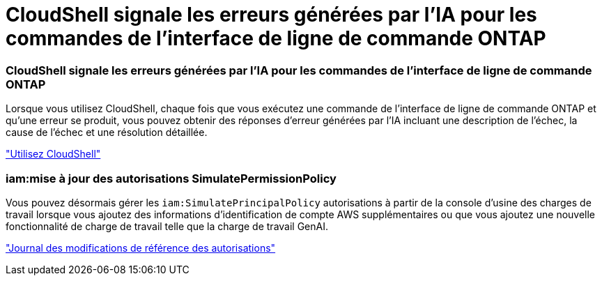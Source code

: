 = CloudShell signale les erreurs générées par l'IA pour les commandes de l'interface de ligne de commande ONTAP
:allow-uri-read: 




=== CloudShell signale les erreurs générées par l'IA pour les commandes de l'interface de ligne de commande ONTAP

Lorsque vous utilisez CloudShell, chaque fois que vous exécutez une commande de l'interface de ligne de commande ONTAP et qu'une erreur se produit, vous pouvez obtenir des réponses d'erreur générées par l'IA incluant une description de l'échec, la cause de l'échec et une résolution détaillée.

link:https://docs.netapp.com/us-en/workload-setup-admin/use-cloudshell.html["Utilisez CloudShell"]



=== iam:mise à jour des autorisations SimulatePermissionPolicy

Vous pouvez désormais gérer les `iam:SimulatePrincipalPolicy` autorisations à partir de la console d'usine des charges de travail lorsque vous ajoutez des informations d'identification de compte AWS supplémentaires ou que vous ajoutez une nouvelle fonctionnalité de charge de travail telle que la charge de travail GenAI.

link:https://docs.netapp.com/us-en/workload-setup-admin/permissions-reference.html#change-log["Journal des modifications de référence des autorisations"]
